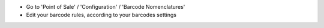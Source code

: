 * Go to 'Point of Sale' / 'Configuration' / 'Barcode Nomenclatures'
* Edit your barcode rules, according to your barcodes settings
